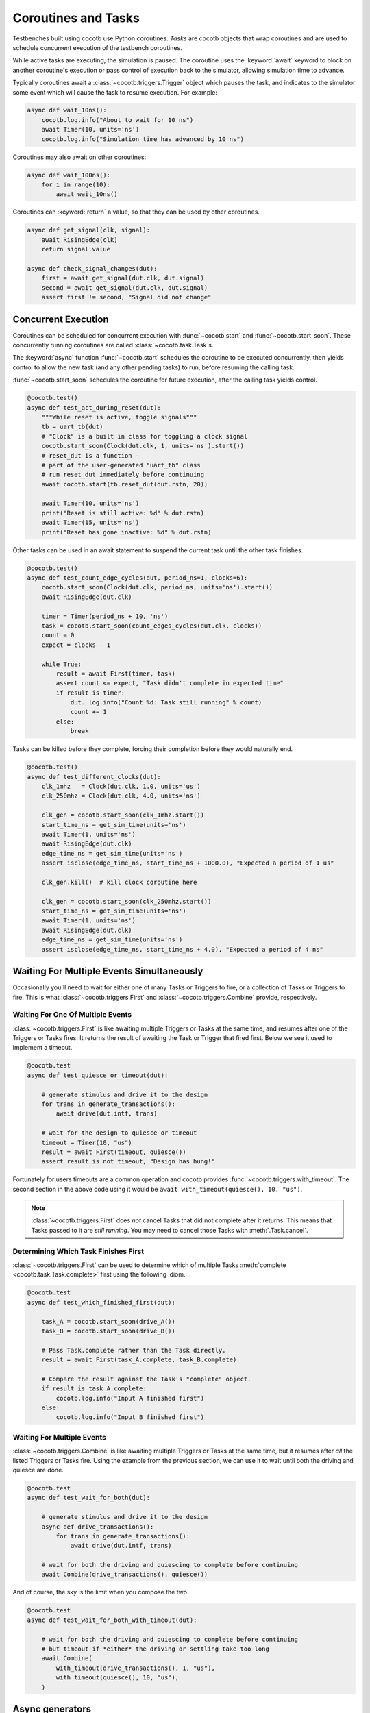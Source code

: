 .. _coroutines:
.. _async_functions:

.. spelling:word-list::
   Async


********************
Coroutines and Tasks
********************

Testbenches built using cocotb use Python coroutines.
*Tasks* are cocotb objects that wrap coroutines
and are used to schedule concurrent execution of the testbench coroutines.

While active tasks are executing, the simulation is paused.
The coroutine uses the :keyword:`await` keyword to
block on another coroutine's execution or pass control of execution back to the
simulator, allowing simulation time to advance.

Typically coroutines await a :class:`~cocotb.triggers.Trigger` object which
pauses the task, and indicates to the simulator some event which will cause the task to resume execution.
For example:

.. code-block:: python3

    async def wait_10ns():
        cocotb.log.info("About to wait for 10 ns")
        await Timer(10, units='ns')
        cocotb.log.info("Simulation time has advanced by 10 ns")

Coroutines may also await on other coroutines:

.. code-block:: python3

    async def wait_100ns():
        for i in range(10):
            await wait_10ns()

Coroutines can :keyword:`return` a value, so that they can be used by other coroutines.

.. code-block:: python3

    async def get_signal(clk, signal):
        await RisingEdge(clk)
        return signal.value

    async def check_signal_changes(dut):
        first = await get_signal(dut.clk, dut.signal)
        second = await get_signal(dut.clk, dut.signal)
        assert first != second, "Signal did not change"

Concurrent Execution
====================

Coroutines can be scheduled for concurrent execution with :func:`~cocotb.start` and :func:`~cocotb.start_soon`.
These concurrently running coroutines are called :class:`~cocotb.task.Task`\ s.

The :keyword:`async` function :func:`~cocotb.start` schedules the coroutine to be executed concurrently,
then yields control to allow the new task (and any other pending tasks) to run,
before resuming the calling task.

:func:`~cocotb.start_soon` schedules the coroutine for future execution,
after the calling task yields control.

.. code-block:: python3

    @cocotb.test()
    async def test_act_during_reset(dut):
        """While reset is active, toggle signals"""
        tb = uart_tb(dut)
        # "Clock" is a built in class for toggling a clock signal
        cocotb.start_soon(Clock(dut.clk, 1, units='ns').start())
        # reset_dut is a function -
        # part of the user-generated "uart_tb" class
        # run reset_dut immediately before continuing
        await cocotb.start(tb.reset_dut(dut.rstn, 20))

        await Timer(10, units='ns')
        print("Reset is still active: %d" % dut.rstn)
        await Timer(15, units='ns')
        print("Reset has gone inactive: %d" % dut.rstn)

Other tasks can be used in an await statement to suspend the current task until the other task finishes.

.. code-block:: python3

    @cocotb.test()
    async def test_count_edge_cycles(dut, period_ns=1, clocks=6):
        cocotb.start_soon(Clock(dut.clk, period_ns, units='ns').start())
        await RisingEdge(dut.clk)

        timer = Timer(period_ns + 10, 'ns')
        task = cocotb.start_soon(count_edges_cycles(dut.clk, clocks))
        count = 0
        expect = clocks - 1

        while True:
            result = await First(timer, task)
            assert count <= expect, "Task didn't complete in expected time"
            if result is timer:
                dut._log.info("Count %d: Task still running" % count)
                count += 1
            else:
                break

Tasks can be killed before they complete,
forcing their completion before they would naturally end.

.. code-block:: python3

    @cocotb.test()
    async def test_different_clocks(dut):
        clk_1mhz   = Clock(dut.clk, 1.0, units='us')
        clk_250mhz = Clock(dut.clk, 4.0, units='ns')

        clk_gen = cocotb.start_soon(clk_1mhz.start())
        start_time_ns = get_sim_time(units='ns')
        await Timer(1, units='ns')
        await RisingEdge(dut.clk)
        edge_time_ns = get_sim_time(units='ns')
        assert isclose(edge_time_ns, start_time_ns + 1000.0), "Expected a period of 1 us"

        clk_gen.kill()  # kill clock coroutine here

        clk_gen = cocotb.start_soon(clk_250mhz.start())
        start_time_ns = get_sim_time(units='ns')
        await Timer(1, units='ns')
        await RisingEdge(dut.clk)
        edge_time_ns = get_sim_time(units='ns')
        assert isclose(edge_time_ns, start_time_ns + 4.0), "Expected a period of 4 ns"


.. versionchanged:: 1.4
    The ``cocotb.coroutine`` decorator is no longer necessary for :keyword:`async def` coroutines.
    :keyword:`async def` coroutines can be used, without the ``@cocotb.coroutine`` decorator, wherever decorated coroutines are accepted,
    including :keyword:`yield` statements and ``cocotb.fork`` (since replaced with :func:`~cocotb.start` and :func:`~cocotb.start_soon`).

.. versionchanged:: 1.6
    Added :func:`cocotb.start` and :func:`cocotb.start_soon` scheduling functions.

.. versionchanged:: 1.7
    Deprecated ``cocotb.fork``.

.. versionchanged:: 2.0
    Removed ``cocotb.fork``.

.. versionchanged:: 2.0
    Removed ``cocotb.coroutine``.


Waiting For Multiple Events Simultaneously
==========================================

Occasionally you'll need to wait for either one of many Tasks or Triggers to fire,
or a collection of Tasks or Triggers to fire.
This is what :class:`~cocotb.triggers.First` and :class:`~cocotb.triggers.Combine` provide, respectively.


.. _first-tutorial:

Waiting For One Of Multiple Events
----------------------------------

:class:`~cocotb.triggers.First` is like awaiting multiple Triggers or Tasks at the same time,
and resumes after one of the Triggers or Tasks fires.
It returns the result of awaiting the Task or Trigger that fired first.
Below we see it used to implement a timeout.

.. code-block:: python3

    @cocotb.test
    async def test_quiesce_or_timeout(dut):

        # generate stimulus and drive it to the design
        for trans in generate_transactions():
            await drive(dut.intf, trans)

        # wait for the design to quiesce or timeout
        timeout = Timer(10, "us")
        result = await First(timeout, quiesce())
        assert result is not timeout, "Design has hung!"

Fortunately for users timeouts are a common operation and cocotb provides :func:`~cocotb.triggers.with_timeout`.
The second section in the above code using it would be ``await with_timeout(quiesce(), 10, "us")``.

.. note::

    :class:`~cocotb.triggers.First` does *not* cancel Tasks that did not complete after it returns.
    This means that Tasks passed to it are *still running*.
    You may need to cancel those Tasks with :meth:`.Task.cancel`.


Determining Which Task Finishes First
-------------------------------------

:class:`~cocotb.triggers.First` can be used to determine which of multiple Tasks :meth:`complete <cocotb.task.Task.complete>` first using the following idiom.

.. code-block:: python3

    @cocotb.test
    async def test_which_finished_first(dut):

        task_A = cocotb.start_soon(drive_A())
        task_B = cocotb.start_soon(drive_B())

        # Pass Task.complete rather than the Task directly.
        result = await First(task_A.complete, task_B.complete)

        # Compare the result against the Task's "complete" object.
        if result is task_A.complete:
            cocotb.log.info("Input A finished first")
        else:
            cocotb.log.info("Input B finished first")


.. _combine-tutorial:

Waiting For Multiple Events
---------------------------

:class:`~cocotb.triggers.Combine` is like awaiting multiple Triggers or Tasks at the same time,
but it resumes after *all* the listed Triggers or Tasks fire.
Using the example from the previous section, we can use it to wait until both the driving and quiesce are done.

.. code-block:: python3

    @cocotb.test
    async def test_wait_for_both(dut):

        # generate stimulus and drive it to the design
        async def drive_transactions():
            for trans in generate_transactions():
                await drive(dut.intf, trans)

        # wait for both the driving and quiescing to complete before continuing
        await Combine(drive_transactions(), quiesce())

And of course, the sky is the limit when you compose the two.

.. code-block:: python3

    @cocotb.test
    async def test_wait_for_both_with_timeout(dut):

        # wait for both the driving and quiescing to complete before continuing
        # but timeout if *either* the driving or settling take too long
        await Combine(
            with_timeout(drive_transactions(), 1, "us"),
            with_timeout(quiesce(), 10, "us"),
        )


Async generators
================

Starting with Python 3.6, a :keyword:`yield` statement within an async function
has a new meaning which matches the typical meaning of yield within regular Python code.
It can be used to create a special type of generator function that can be iterated with :keyword:`async for`:

.. code-block:: python3

    async def ten_samples_of(clk, signal):
        for i in range(10):
            await RisingEdge(clk)
            yield signal.value  # this means "send back to the for loop"

    @cocotb.test()
    async def test_samples_are_even(dut):
        async for sample in ten_samples_of(dut.clk, dut.signal):
            assert sample % 2 == 0

More details on this type of generator can be found in :pep:`525`.


.. _yield-syntax:

Generator-based coroutines
==========================

.. versionchanged:: 2.0
    This style, which used the ``cocotb.coroutine`` decorator and the yield syntax, was removed.
